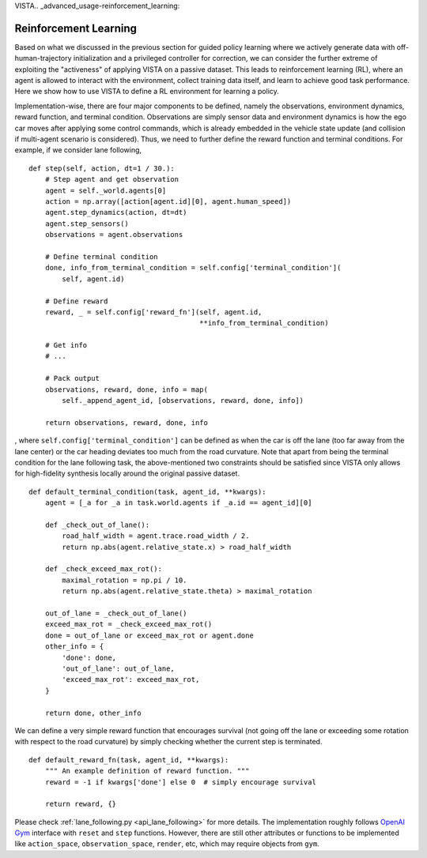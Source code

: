 VISTA.. _advanced_usage-reinforcement_learning:

Reinforcement Learning
======================

Based on what we discussed in the previous section for guided policy learning where we actively
generate data with off-human-trajectory initialization and a privileged controller for correction,
we can consider the further extreme of exploiting the "activeness" of applying VISTA on a passive
dataset. This leads to reinforcement learning (RL), where an agent is allowed to interact with the
environment, collect training data itself, and learn to achieve good task performance. Here we show
how to use VISTA to define a RL environment for learning a policy.

Implementation-wise, there are four major components to be defined, namely the observations, environment
dynamics, reward function, and terminal condition. Observations are simply sensor data and environment
dynamics is how the ego car moves after applying some control commands, which is already embedded in
the vehicle state update (and collision if multi-agent scenario is considered). Thus, we need to further
define the reward function and terminal conditions. For example, if we consider lane following, ::

    def step(self, action, dt=1 / 30.):
        # Step agent and get observation
        agent = self._world.agents[0]
        action = np.array([action[agent.id][0], agent.human_speed])
        agent.step_dynamics(action, dt=dt)
        agent.step_sensors()
        observations = agent.observations

        # Define terminal condition
        done, info_from_terminal_condition = self.config['terminal_condition'](
            self, agent.id)

        # Define reward
        reward, _ = self.config['reward_fn'](self, agent.id,
                                             **info_from_terminal_condition)

        # Get info
        # ...

        # Pack output
        observations, reward, done, info = map(
            self._append_agent_id, [observations, reward, done, info])

        return observations, reward, done, info

, where ``self.config['terminal_condition']`` can be defined as when the car is off the lane (too
far away from the lane center) or the car heading deviates too much from the road curvature. Note that apart
from being the terminal condition for the lane following task, the above-mentioned two constraints
should be satisfied since VISTA only allows for high-fidelity synthesis locally around the original
passive dataset. ::

    def default_terminal_condition(task, agent_id, **kwargs):
        agent = [_a for _a in task.world.agents if _a.id == agent_id][0]

        def _check_out_of_lane():
            road_half_width = agent.trace.road_width / 2.
            return np.abs(agent.relative_state.x) > road_half_width

        def _check_exceed_max_rot():
            maximal_rotation = np.pi / 10.
            return np.abs(agent.relative_state.theta) > maximal_rotation

        out_of_lane = _check_out_of_lane()
        exceed_max_rot = _check_exceed_max_rot()
        done = out_of_lane or exceed_max_rot or agent.done
        other_info = {
            'done': done,
            'out_of_lane': out_of_lane,
            'exceed_max_rot': exceed_max_rot,
        }

        return done, other_info

We can define a very simple reward function that encourages survival (not going off the lane or
exceeding some rotation with respect to the road curvature) by simply checking whether the current
step is terminated. ::

    def default_reward_fn(task, agent_id, **kwargs):
        """ An example definition of reward function. """
        reward = -1 if kwargs['done'] else 0  # simply encourage survival

        return reward, {}

Please check :ref:`lane_following.py <api_lane_following>` for more details. The implementation
roughly follows `OpenAI Gym <https://gym.openai.com/>`_ interface with ``reset`` and ``step`` functions.
However, there are still other attributes or functions to be implemented like ``action_space``,
``observation_space``, ``render``, etc, which may require objects from ``gym``.
